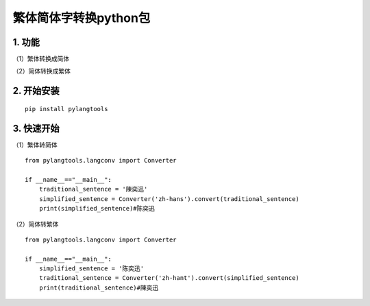繁体简体字转换python包
======================

1. 功能
-------

（1）繁体转换成简体

（2）简体转换成繁体

2. 开始安装
-----------

::

    pip install pylangtools

3. 快速开始
-----------

（1）繁体转简体

::

    from pylangtools.langconv import Converter

    if __name__=="__main__":
        traditional_sentence = '陳奕迅'
        simplified_sentence = Converter('zh-hans').convert(traditional_sentence)
        print(simplified_sentence)#陈奕迅

（2）简体转繁体

::


    from pylangtools.langconv import Converter

    if __name__=="__main__":
        simplified_sentence = '陈奕迅'
        traditional_sentence = Converter('zh-hant').convert(simplified_sentence)
        print(traditional_sentence)#陳奕迅
